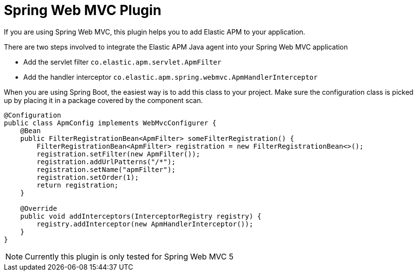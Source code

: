 = Spring Web MVC Plugin

If you are using Spring Web MVC,
this plugin helps you to add Elastic APM to your application.

There are two steps involved to integrate the Elastic APM Java agent into your Spring Web MVC application

 * Add the servlet filter `co.elastic.apm.servlet.ApmFilter`
 * Add the handler interceptor `co.elastic.apm.spring.webmvc.ApmHandlerInterceptor`

When you are using Spring Boot, the easiest way is to add this class to your project.
Make sure the configuration class is picked up by placing it in a package covered by the component scan.

[source,java]
----
@Configuration
public class ApmConfig implements WebMvcConfigurer {
    @Bean
    public FilterRegistrationBean<ApmFilter> someFilterRegistration() {
        FilterRegistrationBean<ApmFilter> registration = new FilterRegistrationBean<>();
        registration.setFilter(new ApmFilter());
        registration.addUrlPatterns("/*");
        registration.setName("apmFilter");
        registration.setOrder(1);
        return registration;
    }

    @Override
    public void addInterceptors(InterceptorRegistry registry) {
        registry.addInterceptor(new ApmHandlerInterceptor());
    }
}
----

NOTE: Currently this plugin is only tested for Spring Web MVC 5
